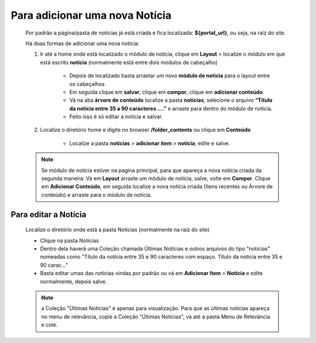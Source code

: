 Para adicionar uma nova Notícia
===============================

	Por padrão a página/pasta de notícias já está criada e fica localizada: **${portal_url}**, ou seja, na raíz do site.

	Há duas formas de adicionar uma nova notícia:

	1. Ir até a home onde está localizado o módulo de notícia, clique em **Layout** > localize o módulo em que está escrito **notícia** (normalmente está entre dois módulos de cabeçalho)
	
		* Depois de localizado basta arrastar um novo **módulo de notícia** para o layout entre os cabeçalhos
		* Em seguida clique em **salvar**, clique em **compor**, clique em **adicionar conteúdo**
		* Vá na aba **árvore de conteúdo** localize a pasta **notícias**, selecione o arquivo **“Título da notícia entre 35 a 90 caracteres ….”** e arraste para dentro do módulo de notícia.
		* Feito isso é só editar a notícia e salvar.
		  
	2. Localize o diretório home e digite no browser **/folder_contents** ou clique em **Conteúdo**
	   
	    * Localize a pasta **notícias** > **adicionar item** > **notícia**, edite e salve.
	      
	.. note:: Se módulo de notícia estiver na pagina principal, para que apareça a nova notícia criada da segunda maneira:
		  Vá em **Layout** arraste um módulo de notícia, salve, volte em **Compor**. Clique em **Adicionar Conteúdo**, em seguida localize a nova notícia criada (Itens recentes ou Árvore de conteúdo) e arraste para o módulo de notícia.


Para editar a Notícia
---------------------

	Localize o diretório onde está a pasta Notícias (normalmente na raíz do site)

	* Clique na pasta Notícias
	* Dentro dela haverá uma Coleção chamada Últimas Notícias e outros arquivos do tipo "noticias" nomeadas como "Título da notícia entre 35 e 90 caracteres com espaço. Título da notícia entre 35 e 90 carac..."
	* Basta editar umas das notícias vindas por padrão ou vá em **Adicionar Item** > **Notícia** e edite normalmente, depois salve.
	  
	.. note:: a Coleção "Últimas Notícias" é apenas para visualização. Para que as últimas notícias apareça no menu de relevância, copie a Coleção "Últimas Notícias", vá até a pasta Menu de Relevância e cole.  
